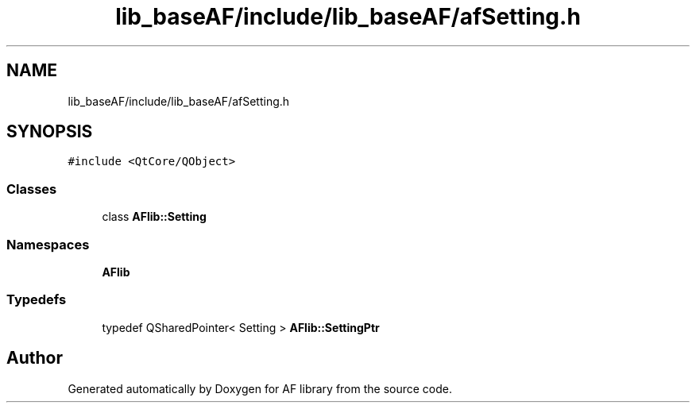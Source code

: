 .TH "lib_baseAF/include/lib_baseAF/afSetting.h" 3 "Fri Mar 26 2021" "AF library" \" -*- nroff -*-
.ad l
.nh
.SH NAME
lib_baseAF/include/lib_baseAF/afSetting.h
.SH SYNOPSIS
.br
.PP
\fC#include <QtCore/QObject>\fP
.br

.SS "Classes"

.in +1c
.ti -1c
.RI "class \fBAFlib::Setting\fP"
.br
.in -1c
.SS "Namespaces"

.in +1c
.ti -1c
.RI " \fBAFlib\fP"
.br
.in -1c
.SS "Typedefs"

.in +1c
.ti -1c
.RI "typedef QSharedPointer< Setting > \fBAFlib::SettingPtr\fP"
.br
.in -1c
.SH "Author"
.PP 
Generated automatically by Doxygen for AF library from the source code\&.
